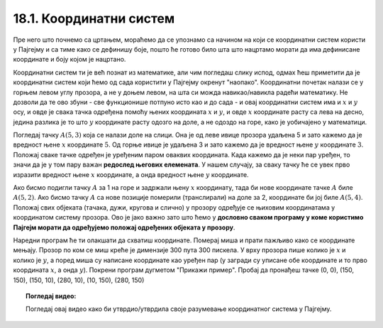18.1. Координатни систем
========================

Пре него што почнемо са цртањем, мораћемо да се упознамо са начином на који се координатни систем користи у 
Пајгејму и са тиме како се дефинишу боје, пошто ће готово било шта што нацртамо морати да има дефинисане 
координате и боју којом је нацртано.

Координатни систем ти је већ познат из математике, али чим погледаш слику испод, одмах ћеш приметити да је 
координатни систем који ћемо од сада користити у Пајгејму окренут "наопако". Координатни почетак налази се у 
горњем левом углу прозора, а не у доњем левом, на шта си можда навикао/навикла радећи математику. Не дозволи 
да те ово збуни - све функционише потпуно исто као и до сада - и овај координатни систем има и :math:`x` 
и :math:`y` осу, и овде је свака тачка одређена помоћу њених координата :math:`x` и :math:`y`, и овде 
:math:`x` координате расту са лева на десно, једина разлика је то што :math:`y` координате расту одозго на 
доле, а не одоздо на горе, како је уобичајено у математици.

.. infonote::
   Добра страна је што ћемо за разлику од математике радити само са позитивним координатама. Унутар прозора све тачке 
   имају позитивне координате, а остале нам нису интересантне јер су ионако ван прозора!

Погледај тачку :math:`A(5, 3)` која се налази доле на слици. Она је од леве ивице прозора удаљена 5 и зато 
кажемо да је вредност њене :math:`x` координате :math:`5`. Од горње ивице је удаљена 3 и зато кажемо да је 
вредност њене :math:`y` координате :math:`3`. Положај сваке тачке одређен је уређеним паром оваквих 
координата. Када кажемо да је неки пар уређен, то значи да је у том пару важан **редослед његових елемената**.
У нашем случају, за сваку тачку ће се увек прво изразити вредност њене :math:`x` координате, а онда вредност 
њене :math:`y` координате. 

.. image:: ../../_images/koordinatni_sistem.png
   :width: 400px   
   :align: center 

Ако бисмо подигли тачку :math:`A` за 1 на горе и задржали њену :math:`x` координату, тада би нове координате тачке :math:`A` биле :math:`A(5, 2)`. Ако бисмо тачку :math:`A` са нове позиције померили (транслирали) на доле за 2, координате би јој биле :math:`A(5, 4)`. Положај свих објеката (тачака, дужи, кругова и слично) у прозору одређује се њиховим координатама у координатом систему прозора. Ово је јако важно зато што ћемо у **дословно сваком програму у коме користимо Пајгејм морати да одређујемо положај одређених објеката у прозору**. 


.. infonote::
   
   Јединица мере помоћу које ћемо изражавати сва растојања је пиксел. Дужину прозора, дужину линија које цртамо, растојање између елемената у оквиру прозора изражаваћемо у пикселима. 



Наредни програм ће ти олакшати да схватиш координате. Померај миша и
прати пажљиво како се координате мењају. Прозор по ком се миш креће је
димензије 300 пута 300 пискела. У врху прозора пише колико је :math:`x` и
колико је :math:`y`, а поред миша су написане координате као уређен пар (у загради су
уписане обе координате и то прво координата :math:`x`, а онда :math:`y`). Покрени
програм дугметом "Прикажи пример". Пробај да пронађеш тачке (0, 0), (150, 150), (150, 10), (280, 10), (10, 150), (280, 150)

.. activecode:: nauci_koordinate
   :nocodelens:
   :modaloutput:
   :playtask:
   :includehsrc: _includes/koordinate.py

.. topic:: Погледај видео:

   Погледај овај видео како би утврдио/утврдила своје разумевање координатног система у Пајгејму.

    .. ytpopup:: osqRhn3LAx8
        :width: 735
        :height: 415
        :align: center 